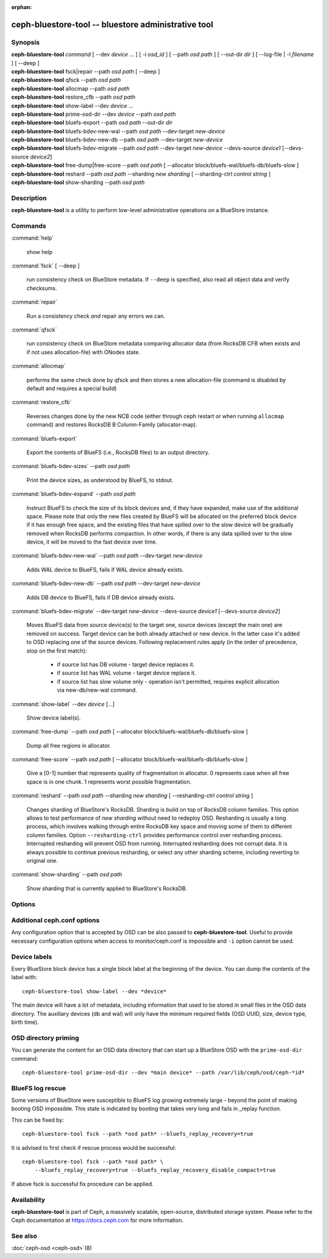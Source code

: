 :orphan:

======================================================
 ceph-bluestore-tool -- bluestore administrative tool
======================================================

.. program:: ceph-bluestore-tool

Synopsis
========

| **ceph-bluestore-tool** *command*
  [ --dev *device* ... ]
  [ -i *osd_id* ]
  [ --path *osd path* ]
  [ --out-dir *dir* ]
  [ --log-file | -l *filename* ]
  [ --deep ]
| **ceph-bluestore-tool** fsck|repair --path *osd path* [ --deep ]
| **ceph-bluestore-tool** qfsck       --path *osd path*
| **ceph-bluestore-tool** allocmap    --path *osd path*
| **ceph-bluestore-tool** restore_cfb --path *osd path*
| **ceph-bluestore-tool** show-label --dev *device* ...
| **ceph-bluestore-tool** prime-osd-dir --dev *device* --path *osd path*
| **ceph-bluestore-tool** bluefs-export --path *osd path* --out-dir *dir*
| **ceph-bluestore-tool** bluefs-bdev-new-wal --path *osd path* --dev-target *new-device*
| **ceph-bluestore-tool** bluefs-bdev-new-db --path *osd path* --dev-target *new-device*
| **ceph-bluestore-tool** bluefs-bdev-migrate --path *osd path* --dev-target *new-device* --devs-source *device1* [--devs-source *device2*]
| **ceph-bluestore-tool** free-dump|free-score --path *osd path* [ --allocator block/bluefs-wal/bluefs-db/bluefs-slow ]
| **ceph-bluestore-tool** reshard --path *osd path* --sharding *new sharding* [ --sharding-ctrl *control string* ]
| **ceph-bluestore-tool** show-sharding --path *osd path*


Description
===========

**ceph-bluestore-tool** is a utility to perform low-level administrative
operations on a BlueStore instance.


Commands
========

:command:`help`

   show help

:command:`fsck` [ --deep ]

   run consistency check on BlueStore metadata.  If ``--deep`` is specified,
   also read all object data and verify checksums.

:command:`repair`

   Run a consistency check *and* repair any errors we can.

:command:`qfsck`

   run consistency check on BlueStore metadata comparing allocator data
   (from RocksDB CFB when exists and if not uses allocation-file) with
   ONodes state.

:command:`allocmap`

   performs the same check done by qfsck and then stores a new allocation-file
   (command is disabled by default and requires a special build)

:command:`restore_cfb`

   Reverses changes done by the new NCB code (either through ceph restart or
   when running ``allocmap`` command) and restores RocksDB B Column-Family
   (allocator-map).

:command:`bluefs-export`

   Export the contents of BlueFS (i.e., RocksDB files) to an output directory.

:command:`bluefs-bdev-sizes` --path *osd path*

   Print the device sizes, as understood by BlueFS, to stdout.

:command:`bluefs-bdev-expand` --path *osd path*

   Instruct BlueFS to check the size of its block devices and, if they have
   expanded, make use of the additional space. Please note that only the new
   files created by BlueFS will be allocated on the preferred block device if
   it has enough free space, and the existing files that have spilled over to
   the slow device will be gradually removed when RocksDB performs compaction.
   In other words, if there is any data spilled over to the slow device, it
   will be moved to the fast device over time.

:command:`bluefs-bdev-new-wal` --path *osd path* --dev-target *new-device*

   Adds WAL device to BlueFS, fails if WAL device already exists.

:command:`bluefs-bdev-new-db` --path *osd path* --dev-target *new-device*

   Adds DB device to BlueFS, fails if DB device already exists.
   
:command:`bluefs-bdev-migrate` --dev-target *new-device* --devs-source *device1* [--devs-source *device2*]

   Moves BlueFS data from source device(s) to the target one, source devices
   (except the main one) are removed on success. Target device can be both
   already attached or new device. In the latter case it's added to OSD
   replacing one of the source devices. Following replacement rules apply
   (in the order of precedence, stop on the first match):

      - if source list has DB volume - target device replaces it.
      - if source list has WAL volume - target device replace it.
      - if source list has slow volume only - operation isn't permitted,
        requires explicit allocation via new-db/new-wal command.

:command:`show-label` --dev *device* [...]

   Show device label(s).	   

:command:`free-dump` --path *osd path* [ --allocator block/bluefs-wal/bluefs-db/bluefs-slow ]

   Dump all free regions in allocator.

:command:`free-score` --path *osd path* [ --allocator block/bluefs-wal/bluefs-db/bluefs-slow ]

   Give a [0-1] number that represents quality of fragmentation in allocator.
   0 represents case when all free space is in one chunk. 1 represents
   worst possible fragmentation.

:command:`reshard` --path *osd path* --sharding *new sharding* [ --resharding-ctrl *control string* ]

   Changes sharding of BlueStore's RocksDB. Sharding is build on top of
   RocksDB column families. This option allows to test performance of
   *new sharding* without need to redeploy OSD. Resharding is usually a
   long process, which involves walking through entire RocksDB key space
   and moving some of them to different column families.
   Option ``--resharding-ctrl`` provides performance control over resharding process.
   Interrupted resharding will prevent OSD from running.
   Interrupted resharding does not corrupt data. It is always possible to
   continue previous resharding, or select any other sharding scheme,
   including reverting to original one.

:command:`show-sharding` --path *osd path*

   Show sharding that is currently applied to BlueStore's RocksDB.


Options
=======

.. option:: --dev *device*

   Add *device* to the list of devices to consider

.. option:: -i *osd_id*

   Operate as OSD *osd_id*. Connect to monitor for OSD specific options.
   If monitor is unavailable, add ``--no-mon-config`` to read from
   ``ceph.conf`` instead.

.. option:: --devs-source *device*

   Add *device* to the list of devices to consider as sources for migrate operation

.. option:: --dev-target *device*

   Specify target *device* migrate operation or device to add for adding new DB/WAL.

.. option:: --path *osd path*

   Specify an osd path.  In most cases, the device list is inferred from
   the symlinks present in *osd path*.  This is usually simpler than
   explicitly specifying the device(s) with ``--dev``. Not necessary if
   ``-i *osd_id*`` is provided.

.. option:: --out-dir *dir*

   Output directory for ``bluefs-export``

.. option:: -l, --log-file *log file*

   file to log to

.. option:: --log-level *num*

   debug log level.  Default is 30 (extremely verbose), 20 is very
   verbose, 10 is verbose, and 1 is not very verbose.

.. option:: --deep

   deep scrub/repair (read and validate object data, not just metadata)

.. option:: --allocator *name*

   Useful for ``free-dump`` and ``free-score`` actions. Selects allocator(s).

.. option:: --resharding-ctrl *control string*

   Provides control over resharding process. Specifies how often refresh
   RocksDB iterator, and how large should commit batch be before committing to
   RocksDB. Option format is:
   <iterator_refresh_bytes>/<iterator_refresh_keys>/<batch_commit_bytes>/<batch_commit_keys>
   Default: 10000000/10000/1000000/1000


Additional ceph.conf options
============================

Any configuration option that is accepted by OSD can be also passed to
**ceph-bluestore-tool**. Useful to provide necessary configuration options
when access to monitor/ceph.conf is impossible and ``-i`` option cannot be used.


Device labels
=============

Every BlueStore block device has a single block label at the beginning of the
device.  You can dump the contents of the label with::

    ceph-bluestore-tool show-label --dev *device*

The main device will have a lot of metadata, including information
that used to be stored in small files in the OSD data directory.  The
auxiliary devices (db and wal) will only have the minimum required
fields (OSD UUID, size, device type, birth time).


OSD directory priming
=====================

You can generate the content for an OSD data directory that can start up a
BlueStore OSD with the ``prime-osd-dir`` command::

    ceph-bluestore-tool prime-osd-dir --dev *main device* --path /var/lib/ceph/osd/ceph-*id*


BlueFS log rescue
=================

Some versions of BlueStore were susceptible to BlueFS log growing extremely large -
beyond the point of making booting OSD impossible. This state is indicated by
booting that takes very long and fails in _replay function.

This can be fixed by::

    ceph-bluestore-tool fsck --path *osd path* --bluefs_replay_recovery=true

It is advised to first check if rescue process would be successful::

    ceph-bluestore-tool fsck --path *osd path* \
        --bluefs_replay_recovery=true --bluefs_replay_recovery_disable_compact=true

If above fsck is successful fix procedure can be applied.


Availability
============

**ceph-bluestore-tool** is part of Ceph, a massively scalable,
open-source, distributed storage system. Please refer to the Ceph
documentation at https://docs.ceph.com for more information.


See also
========

:doc:`ceph-osd <ceph-osd>`\(8)
